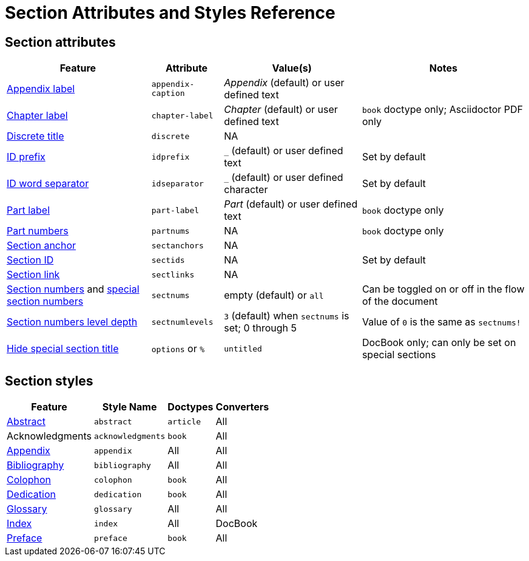 = Section Attributes and Styles Reference

== Section attributes

[%autowidth]
|===
|Feature |Attribute |Value(s) |Notes

|xref:appendix.adoc#caption[Appendix label]
|`appendix-caption`
|_Appendix_ (default) or user defined text
|

|xref:chapters.adoc#chapter-label[Chapter label]
|`chapter-label`
|_Chapter_ (default) or user defined text
|`book` doctype only; Asciidoctor PDF only

|xref:discrete-titles.adoc[Discrete title]
|`discrete`
|NA
|

|xref:id-prefix-and-separator.adoc#prefix[ID prefix]
|`idprefix`
|`_` (default) or user defined text
|Set by default
//Set to prepend string to generated section ID

|xref:id-prefix-and-separator.adoc#separator[ID word separator]
|`idseparator`
|`_` (default) or user defined character
|Set by default
//Set to insert character between words in generated section ID

|xref:part-numbers-and-labels.adoc#part-label[Part label]
|`part-label`
|_Part_ (default) or user defined text
|`book` doctype only

|xref:part-numbers-and-labels.adoc[Part numbers]
|`partnums`
|NA
|`book` doctype only

|xref:title-links.adoc#anchor[Section anchor]
|`sectanchors`
|NA
|

|xref:ids.adoc[Section ID]
|`sectids`
|NA
|Set by default
//Autogenerates section IDs by default

|xref:title-links.adoc#link[Section link]
|`sectlinks`
|NA
|

|xref:numbers.adoc[Section numbers] and xref:special-section-numbers.adoc[special section numbers]
|`sectnums`
|empty (default) or `all`
|Can be toggled on or off in the flow of the document
// replaces numbered in AsciiDoc.py

|xref:numbers.adoc#numlevels[Section numbers level depth]
|`sectnumlevels`
|`3` (default) when `sectnums` is set; 0 through 5
|Value of `0` is the same as `sectnums!`

|xref:special-section-titles.adoc[Hide special section title]
|`options` or `%`
|`untitled`
|DocBook only; can only be set on special sections
|===

== Section styles

[%autowidth]
|===
|Feature |Style Name |Doctypes |Converters

|xref:abstract.adoc[Abstract]
|`abstract`
|`article`
|All

|Acknowledgments
|`acknowledgments`
|`book`
|All

|xref:appendix.adoc[Appendix]
|`appendix`
|All
|All

|xref:bibliography.adoc[Bibliography]
|`bibliography`
|All
|All

|xref:colophon.adoc[Colophon]
|`colophon`
|`book`
|All

|xref:dedication.adoc[Dedication]
|`dedication`
|`book`
|All

|xref:glossary.adoc[Glossary]
|`glossary`
|All
|All

|xref:index.adoc[Index]
|`index`
|All
|DocBook

|xref:preface.adoc[Preface]
|`preface`
|`book`
|All
|===
